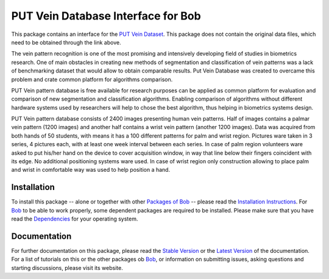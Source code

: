 ===================================
PUT Vein Database Interface for Bob
===================================

This package contains an interface for the `PUT Vein Dataset <http://biometrics.put.poznan.pl/vein-dataset/>`_.
This package does not contain the original data files, which need to be obtained through the link above.

The vein pattern recognition is one of the most promising and intensively developing
field of studies in biometrics research. One of main obstacles in creating new methods of
segmentation and classification of vein patterns was a lack of benchmarking dataset that
would allow to obtain comparable results. Put Vein Database was created to overcame this
problem and crate common platform for algorithms comparison.

PUT Vein pattern database is free available for research purposes can be applied as
common platform for evaluation and comparison of new segmentation and classification
algorithms. Enabling comparison of algorithms without different hardware systems used by
researchers will help to chose the best algorithm, thus helping in biometrics systems
design.

PUT Vein pattern database consists of 2400 images presenting human vein patterns. Half of
images contains a palmar vein pattern (1200 images) and another half contains a wrist
vein pattern (another 1200 images). Data was acquired from both hands of 50 students,
with means it has a 100 different patterns for palm and wrist region. Pictures ware taken
in 3 series, 4 pictures each, with at least one week interval between each series. In
case of palm region volunteers ware asked to put his/her hand on the device to cover
acquisition window, in way that line below their fingers coincident with its edge. No
additional positioning systems ware used. In case of wrist region only construction
allowing to place palm and wrist in comfortable way was used to help position a hand.

Installation
------------
To install this package -- alone or together with other `Packages of Bob <https://github.com/idiap/bob/wiki/Packages>`_ -- please read the `Installation Instructions <https://github.com/idiap/bob/wiki/Installation>`_.
For Bob_ to be able to work properly, some dependent packages are required to be installed.
Please make sure that you have read the `Dependencies <https://github.com/idiap/bob/wiki/Dependencies>`_ for your operating system.

Documentation
-------------
For further documentation on this package, please read the `Stable Version <http://pythonhosted.org/bob.db.mobio/index.html>`_ or the `Latest Version <https://www.idiap.ch/software/bob/docs/latest/bioidiap/bob.db.mobio/master/index.html>`_ of the documentation.
For a list of tutorials on this or the other packages ob Bob_, or information on submitting issues, asking questions and starting discussions, please visit its website.

.. _bob: https://www.idiap.ch/software/bob

